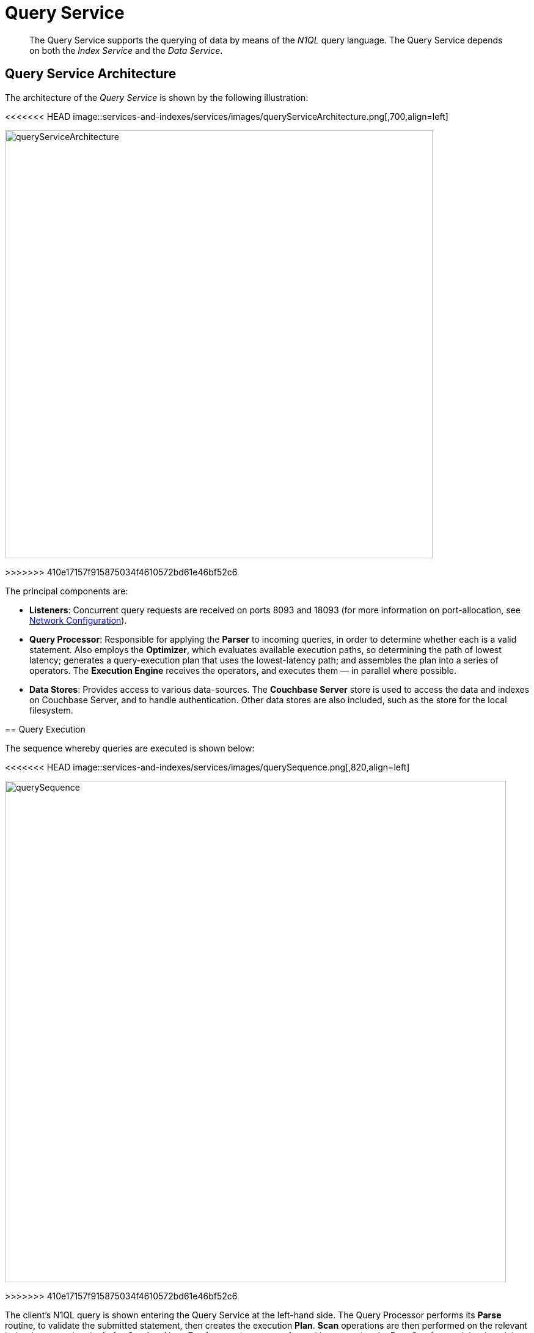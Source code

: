 = Query Service

[abstract]
The Query Service supports the querying of data by means of the _N1QL_ query language.
The Query Service depends on both the _Index Service_ and the _Data Service_.

== Query Service Architecture

The architecture of the _Query Service_ is shown by the following illustration:

[#query_service_architecture]
<<<<<<< HEAD
image::services-and-indexes/services/images/queryServiceArchitecture.png[,700,align=left]
=======
image::services-and-indexes/services/queryServiceArchitecture.png[,700,align=left]
>>>>>>> 410e17157f915875034f4610572bd61e46bf52c6

The principal components are:

* *Listeners*: Concurrent query requests are received on ports 8093 and 18093 (for more information on port-allocation, see xref:install:install-ports.adoc[Network Configuration]).
* *Query Processor*: Responsible for applying the *Parser* to incoming queries, in order to determine whether each is a valid statement.
Also employs the *Optimizer*, which evaluates available execution paths, so determining the path of lowest latency; generates a query-execution plan that uses the lowest-latency path; and assembles the plan into a series of operators.
The *Execution Engine* receives the operators, and executes them — in parallel where possible.
* *Data Stores*: Provides access to various data-sources.
The *Couchbase Server* store is used to access the data and indexes on Couchbase Server, and to handle authentication.
Other data stores are also included, such as the store for the local filesystem.

== Query Execution

The sequence whereby queries are executed is shown below:

[#query_sequence]
<<<<<<< HEAD
image::services-and-indexes/services/images/querySequence.png[,820,align=left]
=======
image::services-and-indexes/services/querySequence.png[,820,align=left]
>>>>>>> 410e17157f915875034f4610572bd61e46bf52c6

The client's N1QL query is shown entering the Query Service at the left-hand side.
The Query Processor performs its *Parse* routine, to validate the submitted statement, then creates the execution *Plan*.
*Scan* operations are then performed on the relevant index, by accessing the *Index Service*.
Next, *Fetch* operations are performed by accessing the *Data Service*, and the data duly returned is used in *Join* operations.
The Query Service continues by performing additional processing, which includes *Filter*, *Aggregate*, and *Sort* operations.
Note the degree of parallelism with which operations are frequently performed, represented by the vertically aligned groups of right-pointing arrows.

== Using N1QL

The Query Service supports queries made in the _N1QL_ query language.
As well as providing a rich variety of query-options, N1QL allows statements to be _prepared_, so that the parsing and compiling of plans is completed prior to execution; and permits _consistency-levels_ to be configured.
For detailed information, see xref:java-sdk::common/n1ql-query.adoc[Querying with N1QL].
